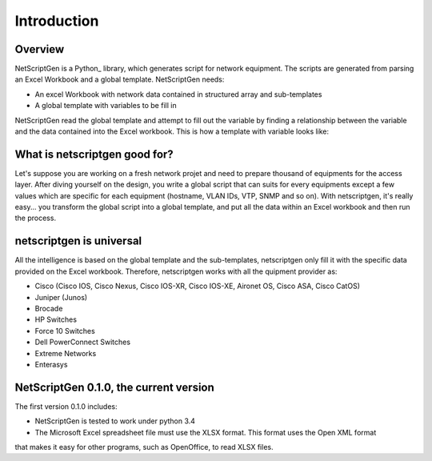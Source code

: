 =============
Introduction
=============

Overview
---------

NetScriptGen is a Python_ library, which generates script for network equipment. The scripts are generated from parsing an Excel Workbook and a global template. NetScriptGen needs:

- An excel Workbook with network data contained in structured array and sub-templates
- A global template with variables to be fill in 

NetScriptGen read the global template and attempt to fill out the variable by finding a relationship between the variable and the data contained into the Excel workbook. This is how a template with variable looks like:

.. sourcecode::
   hostname {{hostname}}
   username {{general_data!user:name:1}} privilege 15 secret {{general_data!user:name:1}}
   !
   interface Vlan {{VLAN#ADMIN}}
   description {{VLAN!((VLAN#ADMIN)):description}}
   ip address {{VLAN!((VLAN#ADMIN)):subnet}} {{VLAN!((VLAN#ADMIN)):mask}}
   no shutdown
   !
   !
   banner motd @
   {{Text:banner}}
   @
   end


What is netscriptgen good for?
----------------------------------

Let's suppose you are working on a fresh network projet and need to prepare thousand
of equipments for the access layer. After diving yourself on the design, you write 
a global script that can suits for every equipments except a few values which are 
specific for each equipment (hostname, VLAN IDs, VTP, SNMP and so on).
With netscriptgen, it's really easy... you transform the global script into a global 
template, and put all the data within an Excel workbook and then run the process.



netscriptgen is universal
----------------------------------

All the intelligence is based on the global template and the sub-templates, netscriptgen only fill
it with the specific data provided on the Excel workbook. Therefore, netscriptgen works with all
the quipment provider as:

- Cisco (Cisco IOS, Cisco Nexus, Cisco IOS-XR, Cisco IOS-XE, Aironet OS, Cisco ASA, Cisco CatOS)
- Juniper (Junos)
- Brocade
- HP Switches
- Force 10 Switches
- Dell PowerConnect Switches
- Extreme Networks
- Enterasys



NetScriptGen 0.1.0, the current version
---------------------------

The first version 0.1.0 includes:

- NetScriptGen is tested to work under python 3.4
- The Microsoft Excel spreadsheet file must use the XLSX format. This format uses the Open XML format
that makes it easy for other programs, such as OpenOffice, to read XLSX files.


